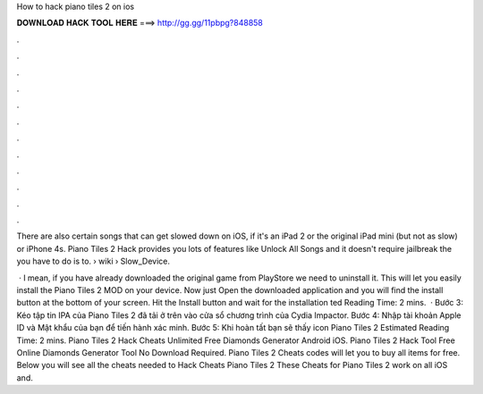 How to hack piano tiles 2 on ios



𝐃𝐎𝐖𝐍𝐋𝐎𝐀𝐃 𝐇𝐀𝐂𝐊 𝐓𝐎𝐎𝐋 𝐇𝐄𝐑𝐄 ===> http://gg.gg/11pbpg?848858



.



.



.



.



.



.



.



.



.



.



.



.

There are also certain songs that can get slowed down on iOS, if it's an iPad 2 or the original iPad mini (but not as slow) or iPhone 4s. Piano Tiles 2 Hack provides you lots of features like Unlock All Songs and it doesn't require jailbreak the  you have to do is to.  › wiki › Slow_Device.

 · I mean, if you have already downloaded the original game from PlayStore we need to uninstall it. This will let you easily install the Piano Tiles 2 MOD on your device. Now just Open the downloaded application and you will find the install button at the bottom of your screen. Hit the Install button and wait for the installation ted Reading Time: 2 mins.  · Bước 3: Kéo tập tin IPA của Piano Tiles 2 đã tải ở trên vào cửa sổ chương trình của Cydia Impactor. Bước 4: Nhập tài khoản Apple ID và Mật khẩu của bạn để tiến hành xác minh. Bước 5: Khi hoàn tất bạn sẽ thấy icon Piano Tiles 2 Estimated Reading Time: 2 mins. Piano Tiles 2 Hack Cheats Unlimited Free Diamonds Generator Android iOS. Piano Tiles 2 Hack Tool Free Online Diamonds Generator Tool No Download Required. Piano Tiles 2 Cheats codes will let you to buy all items for free. Below you will see all the cheats needed to Hack Cheats Piano Tiles 2 These Cheats for Piano Tiles 2 work on all iOS and.
